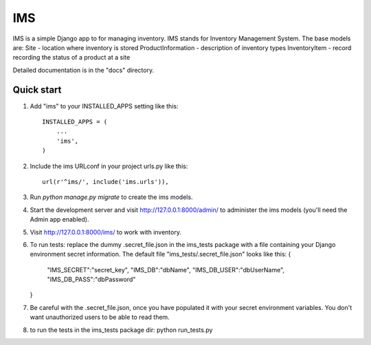 =====
IMS
=====

IMS is a simple Django app to for managing inventory.  IMS stands for
Inventory Management System.  The base models are:
Site - location where inventory is stored
ProductInformation - description of inventory types
InventoryItem - record recording the status of a product at a site

Detailed documentation is in the "docs" directory.

Quick start
-----------

1. Add "ims" to your INSTALLED_APPS setting like this::

    INSTALLED_APPS = (
        ...
        'ims',
    )

2. Include the ims URLconf in your project urls.py like this::

    url(r'^ims/', include('ims.urls')),

3. Run `python manage.py migrate` to create the ims models.

4. Start the development server and visit http://127.0.0.1:8000/admin/
   to administer the ims models (you'll need the Admin app enabled).

5. Visit http://127.0.0.1:8000/ims/ to work with inventory.

6. To run tests:
   replace the dummy .secret_file.json in the ims_tests package with a file
   containing your Django environment secret information.
   The default file "ims_tests/.secret_file.json" looks like this:
   {
       "IMS_SECRET":"secret_key",
       "IMS_DB":"dbName",
       "IMS_DB_USER":"dbUserName",
       "IMS_DB_PASS":"dbPassword"
   }

7. Be careful with the .secret_file.json, once you have populated it with your
   secret environment variables.  You don't want unauthorized users to be able
   to read them.

8. to run the tests in the ims_tests package dir:
   python run_tests.py
